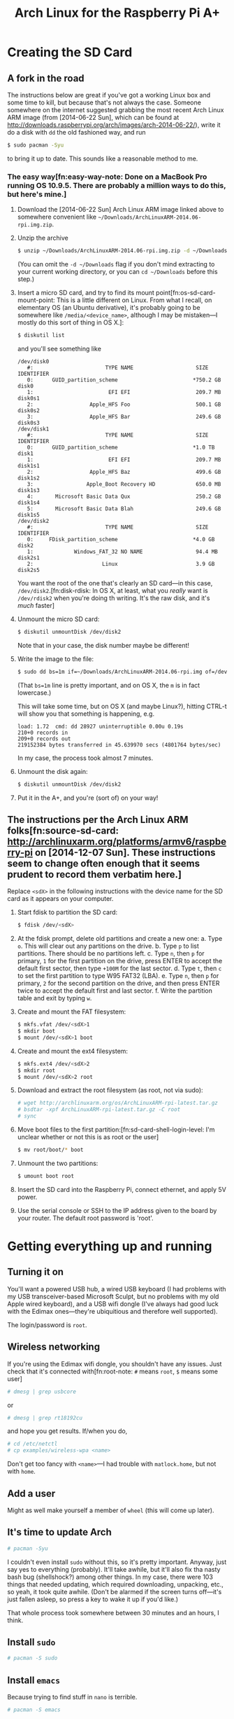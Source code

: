 #+TITLE: Arch Linux for the Raspberry Pi A+

* Creating the SD Card
** A fork in the road
The instructions below are great if you've got a working Linux box and some
time to kill, but because that's not always the case. Someone somewhere on the
internet suggested grabbing the most recent Arch Linux ARM image (from
[2014-06-22 Sun], which can be found at
http://downloads.raspberrypi.org/arch/images/arch-2014-06-22/), write it do a
disk with =dd= the old fashioned way, and run
#+BEGIN_SRC sh
$ sudo pacman -Syu
#+END_SRC
to bring it up to date. This sounds like a reasonable method to me.

*** The easy way[fn:easy-way-note: Done on a MacBook Pro running OS 10.9.5. There are probably a million ways to do this, but here's mine.]
1. Download the [2014-06-22 Sun] Arch Linux ARM image linked above to somewhere
   convenient like =~/Downloads/ArchLinuxARM-2014.06-rpi.img.zip=.

2. Unzip the archive
   #+BEGIN_SRC sh
   $ unzip ~/Downloads/ArchLinuxARM-2014.06-rpi.img.zip -d ~/Downloads
   #+END_SRC
   (You can omit the =-d ~/Downloads= flag if you don't mind extracting to your
   current working directory, or you can =cd ~/Downloads= before this step.)

3. Insert a micro SD card, and try to find its mount
   point[fn:os-sd-card-mount-point: This is a little different on Linux. From
   what I recall, on elementary OS (an Ubuntu derivative), it's probably going
   to be somewhere like =/media/<device_name>=, although I may be mistaken---I
   mostly do this sort of thing in OS X.]:
   #+BEGIN_SRC sh
   $ diskutil list
   #+END_SRC
   and you'll see something like
   #+BEGIN_SRC plain
   /dev/disk0
      #:                       TYPE NAME                    SIZE       IDENTIFIER
      0:      GUID_partition_scheme                        *750.2 GB   disk0
      1:                        EFI EFI                     209.7 MB   disk0s1
      2:                  Apple_HFS Foo                     500.1 GB   disk0s2
      3:                  Apple_HFS Bar                     249.6 GB   disk0s3
   /dev/disk1
      #:                       TYPE NAME                    SIZE       IDENTIFIER
      0:      GUID_partition_scheme                        *1.0 TB     disk1
      1:                        EFI EFI                     209.7 MB   disk1s1
      2:                  Apple_HFS Baz                     499.6 GB   disk1s2
      3:                 Apple_Boot Recovery HD             650.0 MB   disk1s3
      4:       Microsoft Basic Data Qux                     250.2 GB   disk1s4
      5:       Microsoft Basic Data Blah                    249.6 GB   disk1s5
   /dev/disk2
      #:                       TYPE NAME                    SIZE       IDENTIFIER
      0:     FDisk_partition_scheme                        *4.0 GB     disk2
      1:             Windows_FAT_32 NO NAME                 94.4 MB    disk2s1
      2:                      Linux                         3.9 GB     disk2s5
   #+END_SRC
   You want the root of the one that's clearly an SD card---in this case,
   =/dev/disk2=.[fn:disk-rdisk: In OS X, at least, what you /really/ want is
   =/dev/rdisk2= when you're doing th writing. It's the raw disk, and it's
   /much/ faster]

4. Unmount the micro SD card:
   #+BEGIN_SRC sh
   $ diskutil unmountDisk /dev/disk2
   #+END_SRC
   Note that in your case, the disk number maybe be different!

5. Write the image to the file:
   #+BEGIN_SRC sh
   $ sudo dd bs=1m if=~/Downloads/ArchLinuxARM-2014.06-rpi.img of=/dev/rdisk2
   #+END_SRC
   (That ~bs=1m~ line is pretty important, and on OS X, the =m= is in fact
   lowercase.)
   
   This will take some time, but on OS X (and maybe Linux?), hitting CTRL-t
   will show you that something is happening, e.g.
   #+BEGIN_SRC plain
   load: 1.72  cmd: dd 28927 uninterruptible 0.00u 0.19s
   210+0 records in
   209+0 records out
   219152384 bytes transferred in 45.639970 secs (4801764 bytes/sec)
   #+END_SRC
   In my case, the process took almost 7 minutes.

6. Unmount the disk again:
   #+BEGIN_SRC sh
   $ diskutil unmountDisk /dev/disk2
   #+END_SRC

7. Put it in the A+, and you're (sort of) on your way!


** The instructions per the Arch Linux ARM folks[fn:source-sd-card: http://archlinuxarm.org/platforms/armv6/raspberry-pi on [2014-12-07 Sun]. These instructions seem to change often enough that it seems prudent to record them verbatim here.]
Replace =<sdX>= in the following instructions with the device name for the SD card
as it appears on your computer.

1. Start fdisk to partition the SD card:
   #+BEGIN_SRC sh
   $ fdisk /dev/<sdX>
   #+END_SRC

2. At the fdisk prompt, delete old partitions and create a new one:
   a. Type =o=. This will clear out any partitions on the drive.
   b. Type =p= to list partitions. There should be no partitions left.
   c. Type =n=, then =p= for primary, =1= for the first partition on the drive,
      press ENTER to accept the default first sector, then type =+100M= for the
      last sector.
   d. Type =t=, then =c= to set the first partition to type W95 FAT32 (LBA).
   e. Type =n=, then =p= for primary, =2= for the second partition on the
      drive, and then press ENTER twice to accept the default first and last
      sector.
   f. Write the partition table and exit by typing =w=.

3. Create and mount the FAT filesystem:
   #+BEGIN_SRC sh
   $ mkfs.vfat /dev/<sdX>1
   $ mkdir boot
   $ mount /dev/<sdX>1 boot
   #+END_SRC

4. Create and mount the ext4 filesystem:
   #+BEGIN_SRC sh
   $ mkfs.ext4 /dev/<sdX>2
   $ mkdir root
   $ mount /dev/<sdX>2 root
   #+END_SRC

5. Download and extract the root filesystem (as root, not via sudo):
   #+BEGIN_SRC sh
   # wget http://archlinuxarm.org/os/ArchLinuxARM-rpi-latest.tar.gz
   # bsdtar -xpf ArchLinuxARM-rpi-latest.tar.gz -C root
   # sync
   #+END_SRC

6. Move boot files to the first partition:[fn:sd-card-shell-login-level: I'm
   unclear whether or not this is as root or the user]
   #+BEGIN_SRC sh
   $ mv root/boot/* boot
   #+END_SRC

7. Unmount the two partitions:
   #+BEGIN_SRC sh
   $ umount boot root
   #+END_SRC

8. Insert the SD card into the Raspberry Pi, connect ethernet, and apply 5V
   power.

9. Use the serial console or SSH to the IP address given to the board by your
   router. The default root password is 'root'.

* Getting everything up and running

** Turning it on
You'll want a powered USB hub, a wired USB keyboard (I had problems with my USB
transceiver-based Microsoft Sculpt, but no problems with my old Apple wired
keyboard), and a USB wifi dongle (I've always had good luck with the Edimax
ones---they're ubiquitious and therefore well supported).

The login/password is =root=.

** Wireless networking
If you're using the Edimax wifi dongle, you shouldn't have any issues. Just
check that it's connected with[fn:root-note: =#= means =root=, =$= means some
user]
#+BEGIN_SRC sh
# dmesg | grep usbcore
#+END_SRC
or
#+BEGIN_SRC sh
# dmesg | grep rt18192cu
#+END_SRC
and hope you get results. If/when you do,
#+BEGIN_SRC sh
# cd /etc/netctl
# cp examples/wireless-wpa <name>
#+END_SRC
Don't get too fancy with =<name>=---I had trouble with =matlock.home=, but not
with =home=.

** Add a user
Might as well make yourself a member of =wheel= (this will come up later).

** It's time to update Arch
#+BEGIN_SRC sh
# pacman -Syu
#+END_SRC
I couldn't even install =sudo= without this, so it's pretty important. Anyway,
just say yes to everything (probably). It'll take awhile, but it'll also fix
tha nasty bash bug (shellshock?) among other things. In my case, there were 103
things that needed updating, which required downloading, unpacking, etc., so
yeah, it took quite awhile. (Don't be alarmed if the screen turns off---it's
just fallen asleep, so press a key to wake it up if you'd like.)

That whole process took somewhere between 30 minutes and an hours, I think.

** Install =sudo=
#+BEGIN_SRC sh
# pacman -S sudo
#+END_SRC

** Install =emacs=
Because trying to find stuff in =nano= is terrible.
#+BEGIN_SRC sh
# pacman -S emacs
#+END_SRC
Ok, admittedly, 300+MB is a lot, especially when I haven't even expanded the
filesystem yet, but I just can't wrap my mind around =vim= (nor do I especially
want to).

** Configure =sudo=
You *must* use =visudo= to edit the configuration file for =sudo=, which lives
at =/etc/sudoers=. Set =emacs= as the =visudo= editor:
#+BEGIN_SRC sh
# EDITOR=emacs visudo
#+END_SRC

To do this permanently, add these lines to the bottom of =/etc/sudoers=:
#+BEGIN_SRC plain
# reset environment by default
Defaults env_reset
# set default EDITOR to emacs, and do not allow visudo to use EDITOR/VISUAL
Defaults editor=/usr/bin/emacs, !env_editor
#+END_SRC
Despite what https://wiki.archlinux.org/index.php/sudo#Defaults_Skeleton says,
it looks like the =!env_editor=, as well as a new line saying =Defaults
!env_editor= causes =visudo= to complain of a syntax error, so I guess you'll
just have to ignore that for now.

Now for the really important stuff: remember how you added yourself to the
group =wheel= when you made your user account? =wheel= is generally taken to be
the admin group. Find and uncomment the line
#+BEGIN_SRC plain
# %wheel ALL=(ALL) ALL
#+END_SRC
to give =wheel= members sudo privileges.

Run
#+BEGIN_SRC sh
# sudo -ll
#+END_SRC
to verify that everything looks right.

At this point, you should log out of =root= and log back in as =<user>=. As a
result, the terminal prompt will be represented by =$= instead of =#=.

*** Disabling =root= login
+This is pretty important, but I think you'll do it in a bit over SSH.+ No,
just do this now.  See
https://wiki.archlinux.org/index.php/sudo#Disable_root_login.

Since you're now logged in as a user, we'll have to use =sudo= (and make sure
you do this as a user instead of =root= to ensure you haven't messed anything
up!!).
#+BEGIN_SRC sh
$ sudo passwd -l root
#+END_SRC

** Enable SSH access
Check =systemctl= to see if an SSH daemon is running:
#+BEGIN_SRC sh
$ systemctl list-units | grep -i 'ssh'
sshd.service      loaded active running  OpenSSH Daemon
#+END_SRC
(That second line is the output I got, which shows that yes, an SSH daemon is
running.)

Edit the SSH daemon config file with:
#+BEGIN_SRC sh
$ sudo emacs /etc/ssh/sshd_config
#+END_SRC
and add the lines
#+BEGIN_SRC plain
AllowGroups users wheel
PermitRootLogin no

# enable custom greeting
Banner /etc/issue
#+END_SRC
and then edit =/etc/issue= to your custom greeting:
#+BEGIN_SRC sh
$ sudo emacs /etc/issue
#+END_SRC

** Change the hostname (optional, but recommended)
#+BEGIN_SRC sh
$ sudo hostnamectl set-hostname <new_hostname>
#+END_SRC

(I think you can also do this by editing +=/etc/hosts= and+ =/etc/hostname=, but
using =hostnamectl= seems like the right way to do it.)

** SSH issues
At home, I had a problem with SSHing in like this:
#+BEGIN_SRC sh
$ ssh <me>@<hostname>
#+END_SRC
(we'll just say =foo@bar= now), so I went over to the Pi and tried:
#+BEGIN_SRC sh
$ ip a
#+END_SRC
and saw a line that looked like
#+BEGIN_SRC plain
   inet 10.0.1.<###>/<###> ...
#+END_SRC
and found that I could SSH in using
#+BEGIN_SRC plain
$ ssh foo@10.0.1.<###>
#+END_SRC
At work this doesn't seem to be a problem, and it probably just means I need to
configure my home network properly.

In any case, let's switch over to using the Pi through SSH.

* Further necessary configuration
** Install =git=
#+BEGIN_SRC sh
$ sudo pacman -S git
#+END_SRC

** Install =python= and useful related dependencies
#+BEGIN_SRC sh
$ sudo pacman -S python
$ sudo pacman -S python-setuptools
$ sudo pacman -S python-pip
#+END_SRC

** A note
At this point I'm going to archive this image because I have not yet expanded
the drive to fill the partition. This could be handy later as there's less to
update, and I have important stuff like =sudo=, =emacs=, =git=, and =python=
installed.

** Add your GitHub SSH keys
https://help.github.com/articles/generating-ssh-keys/

** Set up bash how you like it

** Expand the root partition
Hopefully you've set things up so it's /really/ obvious when you're =root= now.

Quick note: I'm doing this with a 4GB drive, so your exact numbers will
probably vary slightly or even dramatically, depending on the vendor and size
of your drive. Note that a larger drive will make for longer =dd= archive
times (I think---I'm at least 95% sure this is true).

1. Log in as =root=:
   #+BEGIN_SRC sh
   $ sudo su
   #+END_SRC

2. Run =fdisk=:
   #+BEGIN_SRC sh
   # fdisk /dev/mmcblk0
   #+END_SRC

3. Print the partition table by entering command =p=:
   #+BEGIN_SRC plain
   Welcome to fdisk (util-linux 2.25.2).
   Changes will remain in memory only, until you decide to write them.
   Be careful before using the write command.


   Command (m for help): p
   Disk /dev/mmcblk0: 3.7 GiB, 3965190144 bytes, 7744512 sectors
   Units: sectors of 1 * 512 = 512 bytes
   Sector size (logical/physical): 512 bytes / 512 bytes
   I/O size (minimum/optimal): 512 bytes / 512 bytes
   Disklabel type: dos
   Disk identifier: 0x417ee54b

   Device         Boot  Start     End Sectors  Size Id Type
   /dev/mmcblk0p1        2048  186367  184320   90M  c W95 FAT32 (LBA)
   /dev/mmcblk0p2      186368 3667967 3481600  1.7G  5 Extended
   /dev/mmcblk0p5      188416 3667967 3479552  1.7G 83 Linux
   #+END_SRC

4. Delete partition 2 with command =d=, then selection =2=:
   #+BEGIN_SRC plain
   Command (m for help): d
   Partition number (1,2,5, default 5): 2

   Partition 2 has been deleted.
   #+END_SRC

5. Recreate the extended partition. Add a new partition with command =n=, then
   selection =e=, then number =2=, then using the default selection at the next
   two prompts by pressing =<ENTER>= for each:
   #+BEGIN_SRC plain
   Command (m for help): n
   Partition type
      p   primary (1 primary, 0 extended, 3 free)
      e   extended (container for logical partitions)
   Select (default p): e
   Partition number (2-4, default 2): 2
   First sector (186368-7744511, default 186368): 
   Last sector, +sectors or +size{K,M,G,T,P} (186368-7744511, default 7744511): 

   Created a new partition 2 of type 'Extended' and of size 3.6 GiB.
   #+END_SRC

6. Delete the root partition with command =d=, then selection =5=.
   #+BEGIN_SRC plain
   Command (m for help): d   
   Partition number (1,2,5, default 5): 5

   Partition 5 has been deleted.
   #+END_SRC

7. Recreate the root partition following a similar process to creating the
   extended partition. Add a new partition with command =n=, then selection
   =l=, then =<ENTER>= for the next two prompts:
   #+BEGIN_SRC plain
   Command (m for help): n
   Partition type
      p   primary (1 primary, 1 extended, 2 free)
      l   logical (numbered from 5)
   Select (default p): l

   Adding logical partition 5
   First sector (188416-7744511, default 188416): 
   Last sector, +sectors or +size{K,M,G,T,P} (188416-7744511, default 7744511): 

   Created a new partition 5 of type 'Linux' and of size 3.6 GiB.
   #+END_SRC

8. We haven't written our changes yet, so let's make sure everything looks
   right by entering command =p=:
   #+BEGIN_SRC plain
   Command (m for help): p
   Disk /dev/mmcblk0: 3.7 GiB, 3965190144 bytes, 7744512 sectors
   Units: sectors of 1 * 512 = 512 bytes
   Sector size (logical/physical): 512 bytes / 512 bytes
   I/O size (minimum/optimal): 512 bytes / 512 bytes
   Disklabel type: dos
   Disk identifier: 0x417ee54b

   Device         Boot  Start     End Sectors  Size Id Type
   /dev/mmcblk0p1        2048  186367  184320   90M  c W95 FAT32 (LBA)
   /dev/mmcblk0p2      186368 7744511 7558144  3.6G  5 Extended
   /dev/mmcblk0p5      188416 7744511 7556096  3.6G 83 Linux
   #+END_SRC
   Looks good to me!

9. Write our changes with command =w=:
   #+BEGIN_SRC plain
   Command (m for help): w
   The partition table has been altered.
   Calling ioctl() to re-read partition table.
   Re-reading the partition table failed.: Device or resource busy

   The kernel still uses the old table. The new table will be used at the next reboot or after you run partprobe(8) or kpartx(8).
   #+END_SRC
   (I think this is actually ok.)

10. Reboot the system:
    #+BEGIN_SRC sh
    # reboot
    #+END_SRC

11. Wait for the Pi to reboot, SSH back into it, and log back in as root:
    #+BEGIN_SRC sh
    $ sudo su
    #+END_SRC

12. Run =df= to see what the filesystem looks like now:
    #+BEGIN_SRC sh
    # df   
    Filesystem     1K-blocks    Used Available Use% Mounted on
    /dev/root        1679632 1276676    299584  81% /
    devtmpfs           88424       0     88424   0% /dev
    tmpfs              92644       0     92644   0% /dev/shm
    tmpfs              92644     280     92364   1% /run
    tmpfs              92644       0     92644   0% /sys/fs/cgroup
    tmpfs              92644       0     92644   0% /tmp
    /dev/mmcblk0p1     91962   25948     66014  29% /boot
    tmpfs              18532       0     18532   0% /run/user/1000
    #+END_SRC
    81% used! That's a lot! (Thanks, Emacs.)

13. Use =resize2fs= to finally apply our changes:
    #+BEGIN_SRC sh
    # resize2fs /dev/mmcblk0p5
    resize2fs 1.42.12 (29-Aug-2014)
    Filesystem at /dev/mmcblk0p5 is mounted on /; on-line resizing required
    old_desc_blocks = 1, new_desc_blocks = 1
    The filesystem on /dev/mmcblk0p5 is now 944512 (4k) blocks long.
    #+END_SRC

14. Just out of curiosity, let's recheck the filesystem with =df=:
    #+BEGIN_SRC sh
    # df
    Filesystem     1K-blocks    Used Available Use% Mounted on
    /dev/root        3688608 1277524   2229996  37% /
    devtmpfs           88424       0     88424   0% /dev
    tmpfs              92644       0     92644   0% /dev/shm
    tmpfs              92644     280     92364   1% /run
    tmpfs              92644       0     92644   0% /sys/fs/cgroup
    tmpfs              92644       0     92644   0% /tmp
    /dev/mmcblk0p1     91962   25948     66014  29% /boot
    tmpfs              18532       0     18532   0% /run/user/1000
    #+END_SRC
    37% is somewhat more reasonable.

** Make sure your important variables are set
E.g. =PATH=, =PYTHONPATH=, etc. My bash configuration takes care of this.

** Install GNU Make
#+BEGIN_SRC sh
$ sudo pacman -S make
#+END_SRC

** Install =tree= (because trees are pretty) and Midnight Commander
#+BEGIN_SRC sh
$ sudo pacman -S tree
$ sudo pacman -S mc
#+END_SRC

** Install =ack= because it's incredibly helpful
#+BEGIN_SRC sh
$ sudo pacman -S ack
#+END_SRC

** Install =gcc=
#+BEGIN_SRC sh
$ sudo pacman -S gcc
#+END_SRC

** Install =wiringPi=
#+BEGIN_SRC sh
$ git clone git://git.drogon.net/wiringPi
$ cd wiringPi
$ ./build
#+END_SRC

** Install =i2ctools=
#+BEGIN_SRC sh
$ sudo pacman -S i2c-tools
#+END_SRC
and verify that it works with
#+BEGIN_SRC sh
$ sudo i2cdetect -y 1
Error: Could not open file `/dev/i2c-1' or `/dev/i2c/1': No such file or directory
#+END_SRC
That's not ideal.

Try this:
#+BEGIN_SRC sh
$ sudo modprobe i2c-dev
$ sudo modprobe i2c-bcm2708
$ sudo i2cdetect -y 1
     0  1  2  3  4  5  6  7  8  9  a  b  c  d  e  f
00:          -- -- -- -- -- -- -- -- -- -- -- -- -- 
10: -- -- -- -- -- -- -- -- -- -- -- UU -- -- -- -- 
20: -- -- -- -- -- -- -- -- -- -- -- -- -- -- -- -- 
30: -- -- -- -- -- -- -- -- -- -- -- UU -- -- -- -- 
40: -- -- -- -- -- -- -- -- -- -- -- -- -- -- -- -- 
50: -- -- -- -- -- -- -- -- -- -- -- -- -- -- -- -- 
60: -- -- -- -- -- -- -- -- -- -- -- -- -- -- -- -- 
70: -- -- -- -- -- -- -- --   
#+END_SRC
It looks like it's working now, although that =UU= at =0x1b= is new to me.

** Set up the clock (this actually matters)[fn:source-clock-info: From http://raspberrypi.stackexchange.com/questions/266/how-can-i-keep-system-time and my earlier notes]
Install =ntp= and start(?) =ntpd= (which I guess is the =ntp= daemon):
#+BEGIN_SRC sh
$ sudo pacman -S ntp
$ sudo ntpd -qg
#+END_SRC
(Actually, I already had =ntp= installed, so the second line should have worked
already.)

Still, you want this to work on startup. Try:
#+BEGIN_SRC sh
$ systemctl list-units | grep ntp
#+END_SRC
And you'll probably see nothing. Do
#+BEGIN_SRC sh
$ sudo systemctl enable ntpd
#+END_SRC
and everything should work as expected.

To set up the timezone, first check where it's currently set with
#+BEGIN_SRC sh
$ timedatectl status
#+END_SRC
and we see that it's set for Denver. To fix that, do:
#+BEGIN_SRC sh
$ sudo timedatectl set-timezone $(timedatectl list-timezones | grep <your city>)
#+END_SRC

** Install =wiringpi2=
#+BEGIN_SRC sh
$ cd ~
$ git clone git@github.com:Gadgetoid/WiringPi2-Python.git
$ cd WiringPi2-Python
$ sudo python setup.py install
#+END_SRC


(I originally tried to set this up using HTTPS instead of SSH, but because I
haven't set up the clock yet, the device is still stuck in the late 60s/early
70s, so the SSL key was showing up as not yet valid.)

Actually, the whole thing didn't work because I didn't have the clock set up
yet. In fact, I had to =rm -r= the whole thing and re-clone it because the
=setup.py= script didn't like the pre-1980 timestamps.

When you see
#+BEGIN_SRC plain
Installed /usr/lib/python3.4/site-packages/wiringpi2-1.0.10-py3.4-linux-armv6l.egg
Processing dependencies for wiringpi2==1.0.10
Finished processing dependencies for wiringpi2==1.0.10
#+END_SRC
you're probably fine, but let's test it out anyway:
#+BEGIN_SRC sh
$ python
Python 3.4.2 (default, Oct  9 2014, 07:20:34) 
[GCC 4.8.2 20131219 (prerelease)] on linux
Type "help", "copyright", "credits" or "license" for more information.
>>> import wiringpi2
>>> 
#+END_SRC
No =ImportError= means we're good to go.

And I think that's all there is to it for now. Let's back it up again and get
cracking.
